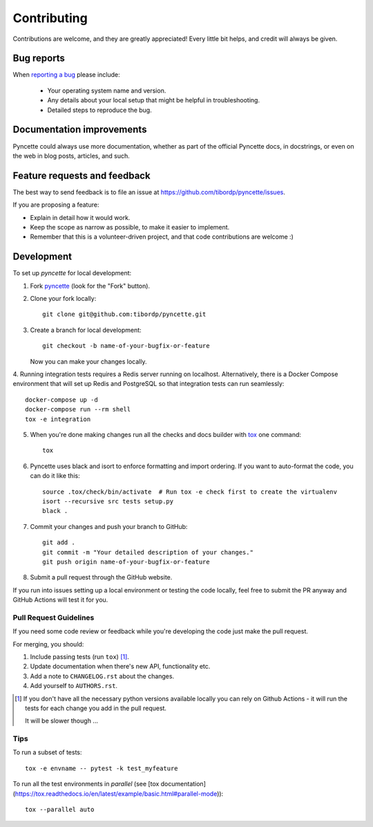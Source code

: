 ============
Contributing
============

Contributions are welcome, and they are greatly appreciated! Every
little bit helps, and credit will always be given.

Bug reports
===========

When `reporting a bug <https://github.com/tibordp/pyncette/issues>`_ please include:

    * Your operating system name and version.
    * Any details about your local setup that might be helpful in troubleshooting.
    * Detailed steps to reproduce the bug.

Documentation improvements
==========================

Pyncette could always use more documentation, whether as part of the
official Pyncette docs, in docstrings, or even on the web in blog posts,
articles, and such.

Feature requests and feedback
=============================

The best way to send feedback is to file an issue at https://github.com/tibordp/pyncette/issues.

If you are proposing a feature:

* Explain in detail how it would work.
* Keep the scope as narrow as possible, to make it easier to implement.
* Remember that this is a volunteer-driven project, and that code contributions are welcome :)

Development
===========

To set up `pyncette` for local development:

1. Fork `pyncette <https://github.com/tibordp/pyncette>`_
   (look for the "Fork" button).
2. Clone your fork locally::

    git clone git@github.com:tibordp/pyncette.git

3. Create a branch for local development::

    git checkout -b name-of-your-bugfix-or-feature

   Now you can make your changes locally.

4. Running integration tests requires a Redis server running on localhost. Alternatively, there is a Docker Compose environment that will set up Redis and PostgreSQL
so that integration tests can run seamlessly::

    docker-compose up -d
    docker-compose run --rm shell
    tox -e integration

5. When you're done making changes run all the checks and docs builder with `tox <https://tox.readthedocs.io/en/latest/install.html>`_ one command::

    tox

6. Pyncette uses black and isort to enforce formatting and import ordering. If you want to auto-format the code, you can do it like this::

    source .tox/check/bin/activate  # Run tox -e check first to create the virtualenv 
    isort --recursive src tests setup.py
    black .

7. Commit your changes and push your branch to GitHub::

    git add .
    git commit -m "Your detailed description of your changes."
    git push origin name-of-your-bugfix-or-feature

8. Submit a pull request through the GitHub website.


If you run into issues setting up a local environment or testing the code locally, feel free to submit the PR anyway and GitHub Actions will test it for you.

Pull Request Guidelines
-----------------------

If you need some code review or feedback while you're developing the code just make the pull request.

For merging, you should:

1. Include passing tests (run ``tox``) [1]_.
2. Update documentation when there's new API, functionality etc.
3. Add a note to ``CHANGELOG.rst`` about the changes.
4. Add yourself to ``AUTHORS.rst``.

.. [1] If you don't have all the necessary python versions available locally you can rely on Github Actions - it will
       run the tests for each change you add in the pull request.

       It will be slower though ...

Tips
----

To run a subset of tests::

    tox -e envname -- pytest -k test_myfeature

To run all the test environments in *parallel* (see 
[tox documentation](https://tox.readthedocs.io/en/latest/example/basic.html#parallel-mode))::

    tox --parallel auto
